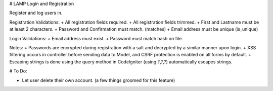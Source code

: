 # LAMP Login and Registration

Register and log users in.

Registration Validations:
+ All registration fields required.
+ All registration fields trimmed.
+ First and Lastname must be at least 2 characters.
+ Password and Confirmation must match. (matches)
+ Email address must be unique (is_unique)

Login Validations:
+ Email address must exist.
+ Password must match hash on file.

Notes:
+ Passwords are encrypted during registration with a salt and decrypted by a similar manner upon login.
+ XSS filtering occurs in controller before sending data to Model, and CSRF protection is enabled on all forms by default. 
+ Escaping strings is done using the query method in CodeIgniter (using ?,?,?) automatically escapes strings.


# To Do:

+ Let user delete their own account. (a few things groomed for this feature)